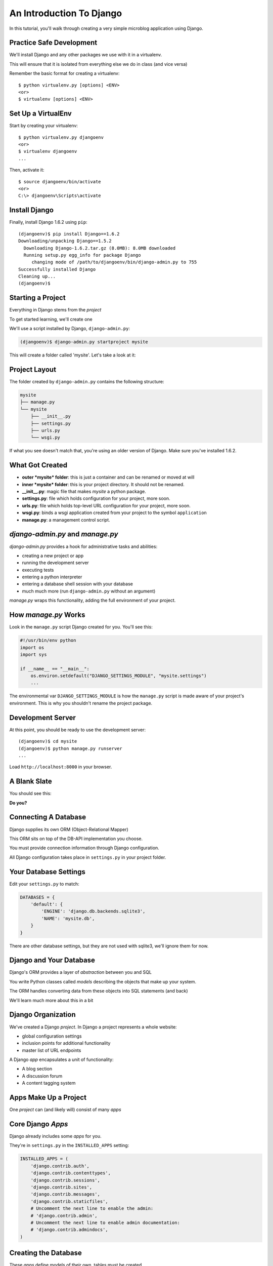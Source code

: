 *************************
An Introduction To Django
*************************

In this tutorial, you'll walk through creating a very simple microblog
application using Django.

Practice Safe Development
-------------------------

We'll install Django and any other packages we use with it in a virtualenv.

.. class:: incremental

This will ensure that it is isolated from everything else we do in class (and
vice versa)

.. container:: incremental

    Remember the basic format for creating a virtualenv:

    .. class:: small

    ::

        $ python virtualenv.py [options] <ENV>
        <or>
        $ virtualenv [options] <ENV>


Set Up a VirtualEnv
-------------------

Start by creating your virtualenv::

    $ python virtualenv.py djangoenv
    <or>
    $ virtualenv djangoenv
    ...

.. container:: incremental

    Then, activate it::

        $ source djangoenv/bin/activate
        <or>
        C:\> djangoenv\Scripts\activate


Install Django
--------------

Finally, install Django 1.6.2 using ``pip``:

.. class:: small

::

    (djangoenv)$ pip install Django==1.6.2
    Downloading/unpacking Django==1.5.2
      Downloading Django-1.6.2.tar.gz (8.0MB): 8.0MB downloaded
      Running setup.py egg_info for package Django
         changing mode of /path/to/djangoenv/bin/django-admin.py to 755
    Successfully installed Django
    Cleaning up...
    (djangoenv)$


Starting a Project
------------------

Everything in Django stems from the *project*

.. class:: incremental

To get started learning, we'll create one

.. class:: incremental

We'll use a script installed by Django, ``django-admin.py``:

.. code-block::
    :class: incremental

    (djangoenv)$ django-admin.py startproject mysite

.. class:: incremental

This will create a folder called 'mysite'.  Let's take a look at it:


Project Layout
--------------

The folder created by ``django-admin.py`` contains the following structure:

.. code-block::

    mysite
    ├── manage.py
    └── mysite
        ├── __init__.py
        ├── settings.py
        ├── urls.py
        └── wsgi.py

.. class:: incremental

If what you see doesn't match that, you're using an older version of Django.
Make sure you've installed 1.6.2.


What Got Created
----------------

.. class:: incremental

* **outer *mysite* folder**: this is just a container and can be renamed or
  moved at will
* **inner *mysite* folder**: this is your project directory. It should not be
  renamed.
* **__init__.py**: magic file that makes *mysite* a python package.
* **settings.py**: file which holds configuration for your project, more soon.
* **urls.py**: file which holds top-level URL configuration for your project,
  more soon.
* **wsgi.py**: binds a wsgi application created from your project to the
  symbol ``application``
* **manage.py**: a management control script.


*django-admin.py* and *manage.py*
---------------------------------

*django-admin.py* provides a hook for administrative tasks and abilities:

.. class:: incremental

* creating a new project or app
* running the development server
* executing tests
* entering a python interpreter
* entering a database shell session with your database
* much much more (run ``django-admin.py`` without an argument)

.. class:: incremental

*manage.py* wraps this functionality, adding the full environment of your
project.


How *manage.py* Works
---------------------

Look in the ``manage.py`` script Django created for you. You'll see this:

.. code-block:: python
    :class: small

    #!/usr/bin/env python
    import os
    import sys

    if __name__ == "__main__":
        os.environ.setdefault("DJANGO_SETTINGS_MODULE", "mysite.settings")
        ...

.. class:: incremental

The environmental var ``DJANGO_SETTINGS_MODULE`` is how the ``manage.py``
script is made aware of your project's environment. This is why you shouldn't
rename the project package.


Development Server
------------------

At this point, you should be ready to use the development server::

    (djangoenv)$ cd mysite
    (djangoenv)$ python manage.py runserver
    ...

.. class:: incremental

Load ``http://localhost:8000`` in your browser.


A Blank Slate
-------------

You should see this:

.. image:: img/django-start.png
    :align: center
    :width: 98%

.. class:: incremental center

**Do you?**


Connecting A Database
---------------------

Django supplies its own ORM (Object-Relational Mapper)

.. class:: incremental

This ORM sits on top of the DB-API implementation you choose.

.. class:: incremental

You must provide connection information through Django configuration.

.. class:: incremental

All Django configuration takes place in ``settings.py`` in your project
folder.


Your Database Settings
----------------------

Edit your ``settings.py`` to match:

.. code-block:: python
    :class: small
    
    DATABASES = {
        'default': {
            'ENGINE': 'django.db.backends.sqlite3',
            'NAME': 'mysite.db',
        }
    }

.. class:: incremental

There are other database settings, but they are not used with sqlite3, we'll
ignore them for now.


Django and Your Database
------------------------

Django's ORM provides a layer of *abstraction* between you and SQL

.. class:: incremental

You write Python classes called *models* describing the objects that make up
your system.

.. class:: incremental

The ORM handles converting data from these objects into SQL statements (and
back)

.. class:: incremental

We'll learn much more about this in a bit


Django Organization
-------------------

We've created a Django *project*. In Django a project represents a whole
website:

.. class:: incremental

* global configuration settings
* inclusion points for additional functionality
* master list of URL endpoints

.. class:: incremental

A Django *app* encapsulates a unit of functionality:

.. class:: incremental

* A blog section
* A discussion forum
* A content tagging system


Apps Make Up a Project
----------------------

.. class:: big-centered

One *project* can (and likely will) consist of many *apps*


Core Django *Apps*
------------------

Django already includes some *apps* for you.

.. container:: incremental

    They're in ``settings.py`` in the ``INSTALLED_APPS`` setting:

    .. code-block:: python
        :class: small
    
        INSTALLED_APPS = (
            'django.contrib.auth',
            'django.contrib.contenttypes',
            'django.contrib.sessions',
            'django.contrib.sites',
            'django.contrib.messages',
            'django.contrib.staticfiles',
            # Uncomment the next line to enable the admin:
            # 'django.contrib.admin',
            # Uncomment the next line to enable admin documentation:
            # 'django.contrib.admindocs',
        )


Creating the Database
---------------------

These *apps* define models of their own, tables must be created.

.. container:: incremental

    You make them by running the ``syncdb`` management command:
    
    .. class:: small
    
    ::

        (djangoenv)$ python manage.py syncdb
        Creating tables ...
        Creating table auth_permission
        Creating table auth_group_permissions
        Creating table auth_group
        ...
        You just installed Django's auth system, ...
        Would you like to create one now? (yes/no): 

.. class:: incremental

Add your first user at this prompt. I strongly suggest you use the username
'admin' and give it the password 'admin'.  If you don't, make sure you remember
the values you use.


Our Class App
-------------

We are going to build an *app* to add to our *project*. To start with our app
will be a lot like the Flask app we finished last time.

.. class:: incremental

As stated above, an *app* represents a unit within a system, the *project*. We
have a project, we need to create an *app*


Create an App
-------------

This is accomplished using ``manage.py``.

.. class:: incremental

In your terminal, make sure you are in the *outer* mysite directory, where the
file ``manage.py`` is located.  Then:

.. class:: incremental

::

    (djangoenv)$ python manage.py startapp myblog


What is Created
---------------

This should leave you with the following structure:

.. class:: small

::

    mysite
    ├── manage.py
    ├── myblog
    │   ├── __init__.py
    │   ├── admin.py
    │   ├── models.py
    │   ├── tests.py
    │   └── views.py
    └── mysite
        ├── __init__.py
        ...

.. class:: incremental

We'll start by defining the main Python class for our blog system, a ``Post``.


Django Models
-------------

Any Python class in Django that is meant to be persisted *must* inherit from 
the Django ``Model`` class.

.. class:: incremental

This base class hooks in to the ORM functionality converting Python code to
SQL.

.. class:: incremental

You can override methods from the base ``Model`` class to alter how this works
or write new methods to add functionality.

.. class:: incremental

Learn more about `models
<https://docs.djangoproject.com/en/1.6/topics/db/models/>`_


Our Post Model
--------------

Open the ``models.py`` file created in our ``myblog`` package. Add the
following:

.. code-block:: python
    :class: small

    from django.db import models #<-- This is already in the file
    from django.contrib.auth.models import User
    
    class Post(models.Model):
        title = models.CharField(max_length=128)
        text = models.TextField(blank=True)
        author = models.ForeignKey(User)
        created_date = models.DateTimeField(auto_now_add=True)
        modified_date = models.DateTimeField(auto_now=True)
        published_date = models.DateTimeField(blank=True, null=True)


Model Fields
------------

We've created a subclass of the Django ``Model`` class and added a bunch of
attributes.

.. class:: incremental

* These attributes are all instances of ``Field`` classes defined in Django
* Field attributes on a model map to columns in a database table
* The arguments you provide to each Field customize how it works

  * This means *both* how it operates in Django *and* how it is defined in SQL

* There are arguments shared by all Field types
* There are also arguments specific to individual types

.. class:: incremental

You can read much more about `Model Fields and options
<https://docs.djangoproject.com/en/1.6/ref/models/fields/>`_


Field Details
-------------

There are some features of our fields worth mentioning in specific:

.. class:: incremental

Notice we have no field that is designated as the *primary key*

.. class:: incremental

* You *can* make a field the primary key by adding ``primary_key=True`` in the
  arguments
* If you do not, Django will **automatically** create one. This field is always
  called ``id``
* No matter what the primary key field is called, its value is always
  available on a model instance as the ``pk`` attribute.


Field Details
-------------

.. code-block:: python
    :class: small
    
    title = models.CharField(max_length=128)

.. class:: incremental

The required ``max_length`` argument is specific to ``CharField`` fields.

.. class:: incremental

It affects *both* the Python and SQL behavior of a field.

.. class:: incremental

In python, it is used to *validate* supplied values during *model validation*

.. class:: incremental

In SQL it is used in the column definition: ``VARCHAR(128)``


Field Details
-------------

.. code-block:: python
    :class: small

    author = models.ForeignKey(User)

.. class:: incremental

Django also models SQL *relationships* as specific field types.

.. class:: incremental

The required positional argument is the class of the related Model.

.. class:: incremental

By default, the reverse relation is implemented as the attribute
``<fieldname>_set``.

.. class:: incremental

You can override this by providing the ``related_name`` argument.


Field Details
-------------

.. code-block:: python
    :class: small

    created_date = models.DateTimeField(auto_now_add=True)
    modified_date = models.DateTimeField(auto_now=True)

.. class:: incremental

``auto_now_add`` is available on all date and time fields. It sets the value
of the field to *now* when an instance is first saved.

.. class:: incremental

``auto_now`` is similar, but sets the value anew each time an instance is
saved.

.. class:: incremental

Setting either of these will cause the ``editable`` attribute of a field to be
set to ``False``.


Field Details
-------------

.. code-block:: python
    :class: small

    text = models.TextField(blank=True)
    # ...
    published_date = models.DateTimeField(blank=True, null=True)

.. class:: incremental

The argument ``blank`` is shared across all field types. The default is
``False``

.. class:: incremental

This argument affects only the Python behavior of a field, determining if the
field is *required*

.. class:: incremental

The related ``null`` argument affects the SQL definition of a field: is the
column NULL or NOT NULL


Hooking it Up
-------------

In order to use our new model, we need Django to know about our *app*

.. class:: incremental

This is accomplished by configuration in the ``settings.py`` file.

.. class:: incremental

Open that file now, in your editor, and find the INSTALLED_APPS setting.


Installing Apps
---------------

You extend Django functionality by *installing apps*. This is pretty simple:

.. code-block:: python
    :class: small

    INSTALLED_APPS = (
        'django.contrib.auth',
        'django.contrib.contenttypes',
        'django.contrib.sessions',
        'django.contrib.sites',
        'django.contrib.messages',
        'django.contrib.staticfiles',
        'myblog', # <- YOU ADD THIS PART
    )


Setting Up the Database
-----------------------

You know what the next step will be:

.. code-block::
    :class: incremental

    (djangoenv)$ python manage.py syncdb
    Creating tables ...
    Creating table myblog_post
    Installing custom SQL ...
    Installing indexes ...
    Installed 0 object(s) from 0 fixture(s)

.. class:: incremental

Django has now created a table for our model.

.. class:: incremental

Notice that the table name is a combination of the name of our app *and* the
name of our model.


The Django Shell
----------------

Django provides a management command ``shell``:

.. class:: incremental

* Shares the same ``sys.path`` as your project, so all installed python
  packages are present.
* Imports the ``settings.py`` file from your project, and so shares all
  installed apps and other settings.
* Handles connections to your database, so you can interact with live data
  directly.

.. class:: incremental

Let's explore the Model Instance API directly using this shell:

.. class:: incremental

::

    (djangoenv)$ python manage.py shell


Creating Instances
------------------

Instances of our model can be created by simple instantiation:

.. code-block:: python
    :class: small

    >>> from myblog.models import Post
    >>> p1 = Post(title="My first post",
    ...           text="This is the first post I've written")
    >>> p1
    <Post: Post object>

.. container:: incremental

    We can also validate that our new object is okay before we try to save it:

    .. code-block:: python
        :class: small

        >>> p1.full_clean()
        Traceback (most recent call last):
          ...
        ValidationError: {'author': [u'This field cannot be null.']}


Django Model Managers
---------------------

We have to hook our ``Post`` to an author, which must be a ``User``.

.. class:: incremental

To do this, we need to have an instance of the ``User`` class.

.. class:: incremental

We can use the ``User`` *model manager* to run table-level operations like
``SELECT``:

.. class:: incremental

All Django models have a *manager*. By default it is accessed through the
``objects`` class attribute.


Making a ForeignKey Relation
----------------------------

Let's use the *manager* to get an instance of the ``User`` class:

.. code-block:: python
    :class: small

    >>> from django.contrib.auth.models import User
    >>> all_users = User.objects.all()
    >>> all_users
    [<User: cewing>]
    >>> u1 = all_users[0]
    >>> p1.author = u1

.. container:: incremental

    And now our instance should validate properly:

    .. code-block:: python
        :class: small

        >>> p1.full_clean()
        >>> 


Saving New Objects
------------------

Our model has three date fields, two of which are supposed to be
auto-populated:

.. class:: python
    :class: small
    
    >>> print(p1.created_date)
    None
    >>> print(p1.modified_date)
    None

.. container:: incremental

    When we save our post, these fields will get values assigned:
    
    .. code-block:: python
        :class: small
    
        >>> p1.save()
        >>> p1.created_date
        datetime.datetime(2013, 7, 26, 20, 2, 38, 104217, tzinfo=<UTC>)
        >>> p1.modified_date
        datetime.datetime(2013, 7, 26, 20, 2, 38, 104826, tzinfo=<UTC>)


Updating An Instance
--------------------

Models operate much like 'normal' python objects.

.. container:: incremental

    To change the value of a field, simply set the instance attribute to a new
    value. Call ``save()`` to persist the change:

    .. code-block:: python
        :class: small
    
        >>> p1.title = p1.title + " (updated)"
        >>> p1.save()
        >>> p1.title
        'My first post (updated)'


Create a Few Posts
------------------

Let's create a few more posts so we can explore the Django model manager query
API:

.. code-block:: python
    :class: small

    >>> p2 = Post(title="Another post",
    ...           text="The second one created",
    ...           author=u1).save()
    >>> p3 = Post(title="The third one",
    ...           text="With the word 'heffalump'",
    ...           author=u1).save()
    >>> p4 = Post(title="Posters are great decoration",
    ...           text="When you are a poor college student",
    ...           author=u1).save()
    >>> Post.objects.count()
    4


The Django Query API
--------------------

The *manager* on each model class supports a full-featured query API.

.. class:: incremental

API methods take keyword arguments, where the keywords are special
constructions combining field names with field *lookups*:

.. class:: incremental small

* title__exact="The exact title"
* text__contains="decoration"
* id__in=range(1,4)
* published_date__lte=datetime.datetime.now()

.. class:: incremental

Each keyword argument generates an SQL clause.


QuerySets
---------

API methods can be divided into two basic groups: methods that return
``QuerySets`` and those that do not.

.. class:: incremental

The former may be chained without hitting the database:

.. code-block:: python
    :class: small incremental

    >>> a = Post.objects.all() #<-- no query yet
    >>> b = a.filter(title__icontains="post") #<-- not yet
    >>> c = b.exclude(text__contains="created") #<-- nope
    >>> [(p.title, p.text) for p in c] #<-- This will issue the query

.. container:: incremental

    Conversely, the latter will issue an SQL query when executed.

    .. code-block:: python
        :class: small
    
        >>> a.count() # immediately executes an SQL query


QuerySets and SQL
-----------------

If you are curious, you can see the SQL that a given QuerySet will use:

.. code-block:: python
    :class: small incremental

    >>> print(c.query)
    SELECT "myblog_post"."id", "myblog_post"."title", 
        "myblog_post"."text", "myblog_post"."author_id", 
        "myblog_post"."created_date", "myblog_post"."modified_date", 
        "myblog_post"."published_date" 
    FROM "myblog_post" 
    WHERE ("myblog_post"."title" LIKE %post% ESCAPE '\'
           AND NOT ("myblog_post"."text" LIKE %created% ESCAPE '\' )
    )

.. class:: incremental

The SQL will vary depending on which DBAPI backend you use (yay ORM!!!)


Exploring the QuerySet API
--------------------------

See https://docs.djangoproject.com/en/1.6/ref/models/querysets


.. code-block:: python
    :class: small

    >>> [p.pk for p in Post.objects.all().order_by('created_date')]
    [1, 2, 3, 4]
    >>> [p.pk for p in Post.objects.all().order_by('-created_date')]
    [4, 3, 2, 1]
    >>> [p.pk for p in Post.objects.filter(title__contains='post')]
    [1, 2, 4]
    >>> [p.pk for p in Post.objects.exclude(title__contains='post')]
    [3]
    >>> qs = Post.objects.exclude(title__contains='post')
    >>> qs = qs.exclude(id__exact=3)
    >>> [p.pk for p in qs]
    []
    >>> qs = Post.objects.exclude(title__contains='post', id__exact=3)
    >>> [p.pk for p in qs]
    [1, 2, 3, 4]


Updating via QuerySets
----------------------

You can update all selected objects at the same time.

.. class:: incremental

Changes are persisted without needing to call ``save``.

.. code-block:: python
    :class: small incremental

    >>> qs = Post.objects.all()
    >>> [p.published_date for p in qs]
    [None, None, None, None]
    >>> from datetime import datetime
    >>> from django.utils.timezone import UTC
    >>> utc = UTC()
    >>> now = datetime.now(utc)
    >>> qs.update(published_date=now)
    4
    >>> [p.published_date for p in qs]
    [datetime.datetime(2013, 7, 27, 1, 20, 30, 505307, tzinfo=<UTC>),
     ...]


Testing Our Model
-----------------

As with any project, we want to test our work. Django provides a testing
framework to allow this.

.. class:: incremental

Django supports both *unit tests* and *doctests*. I strongly suggest using
*unit tests*.

.. class:: incremental

You add tests for your *app* to the file ``tests.py``, which should be at the
same package level as ``models.py``.

.. class:: incremental

Locate and open this file in your editor.


Django TestCase Classes
-----------------------

**SimpleTestCase** is for basic unit testing with no ORM requirements

.. class:: incremental

**TransactionTestCase** is useful if you need to test transactional
actions (commit and rollback) in the ORM

.. class:: incremental

**TestCase** is used when you require ORM access and a test client

.. class:: incremental

**LiveServerTestCase** launches the django server during test runs for
front-end acceptance tests.


Testing Data
------------

Sometimes testing requires base data to be present. We need a User for ours.

.. class:: incremental

Django provides *fixtures* to handle this need.

.. class:: incremental

Create a directory called ``fixtures`` inside your ``myblog`` app directory.

.. class:: incremental

Copy the file ``myblog_test_fixture.json`` from the class resources into this
directory, it contains users for our tests.


Setting Up Tests
----------------

Now that we have a fixture, we need to instruct our tests to use it.

.. container:: incremental

    Edit ``tests.py`` (which comes with one test already) to look like this:

    .. code-block:: python
        :class: small

        from django.test import TestCase
        from django.contrib.auth.models import User
    
        class PostTestCase(TestCase):
            fixtures = ['myblog_test_fixture.json', ]

            def setUp(self):
                self.user = User.objects.get(pk=1)


Our First Enhancement
---------------------

Look at the way our Post represents itself in the Django shell:

.. code-block:: python
    :class: small 

    >>> [p for p in Post.objects.all()]
    [<Post: Post object>, <Post: Post object>, 
     <Post: Post object>, <Post: Post object>]

.. class:: incremental

Wouldn't it be nice if the posts showed their titles instead?

.. class:: incremental

In Django, the ``__unicode__`` method is used to determine how a Model
instance represents itself.

.. class:: incremental

Then, calling ``unicode(instance)`` gives the desired result.


Write The Test
--------------

Let's write a test that demonstrates our desired outcome:

.. code-block:: python
    :class: small
    
    # add this import at the top
    from myblog.models import Post

    # and this test method to the PostTestCase
    def test_unicode(self):
        expected = "This is a title"
        p1 = Post(title=expected)
        actual = unicode(p1)
        self.assertEqual(expected, actual)


Run The Test
------------

To run tests, use the ``test`` management command

.. class:: incremental

Without arguments, it will run all TestCases it finds in all installed *apps*

.. class:: incremental

You can pass the name of a single app to focus on those tests

.. class:: incremental

Quit your Django shell and in your terminal run the test we wrote:

.. code-block:: bash
    :class: small incremental

    (djangoenv)$ python manage.py test myblog


The Result
----------

We have yet to implement this enhancement, so our test should fail:

.. class:: small

::

    Creating test database for alias 'default'...
    F
    ======================================================================
    FAIL: test_unicode (myblog.tests.PostTestCase)
    ----------------------------------------------------------------------
    Traceback (most recent call last):
      File "/Users/cewing/projects/training/uw_pce/training.python_web/scripts/session07/mysite/myblog/tests.py", line 15, in test_unicode
        self.assertEqual(expected, actual)
    AssertionError: 'This is a title' != u'Post object'

    ----------------------------------------------------------------------
    Ran 1 test in 0.007s

    FAILED (failures=1)
    Destroying test database for alias 'default'...


Make it Pass
------------

Let's add an appropriate ``__unicode__`` method to our Post class

.. class:: incremental

It will take ``self`` as its only argument

.. class:: incremental

And it should return its own title as the result

.. class:: incremental

Go ahead and take a stab at this in ``models.py``

.. code-block:: python
    :class: small incremental
    
    class Post(models.Model):
        #... 

        def __unicode__(self):
            return self.title


Did It Work?
------------

Re-run the tests to see:

.. code-block:: bash
    :class: small

    (djangoenv)$ python manage.py test myblog
    Creating test database for alias 'default'...
    .
    ----------------------------------------------------------------------
    Ran 1 test in 0.007s

    OK
    Destroying test database for alias 'default'...

.. class:: incremental center

**YIPEEEE!**


What to Test
------------

In any framework, the question arises of what to test. Much of your app's
functionality is provided by framework tools. Does that need testing?

.. class:: incremental

I *usually* don't write tests covering features provided directly by the
framework.

.. class:: incremental

I *do* write tests for functionality I add, and for places where I make
changes to how the default functionality works.

.. class:: incremental

This is largely a matter of style and taste (and of budget).


More Later
----------

We've only begun to test our blog app.

.. class:: incremental

We'll be adding many more tests later

.. class:: incremental

In between, you might want to take a look at the Django testing documentation:

.. class:: incremental center

https://docs.djangoproject.com/en/1.6/topics/testing/


The Django Admin
----------------

There are some who believe that Django has been Python's *killer app*

.. class:: incremental

And without doubt the Django Admin is a *killer feature* for Django.

.. class:: incremental

To demonstrate this, we are going to set up the admin for our blog


Using the Admin
---------------

The Django Admin is, itself, an *app*, installed by default (as of 1.6).

.. class:: incremental

Open the ``settings.py`` file from our ``mysite`` project package and
verify that you see it in the list:

.. code-block:: python
    :class: incremental small

    INSTALLED_APPS = (
        'django.contrib.admin', # <- already present
        # ...
        'django.contrib.staticfiles', # <- already present
        'myblog', # <- already present
    )


Accessing the Admin
-------------------

What we need now is to allow the admin to be seen through a web browser.

.. class:: incremental

To do that, we'll have to add some URLs to our project.


Django URL Resolution
---------------------

Django too has a system for dispatching requests to code: the *urlconf*.

.. class:: incremental

* A urlconf is a an iterable of calls to the ``django.conf.urls.url`` function
* This function takes:
  
  * a regexp *rule*, representing the URL
  
  * a ``callable`` to be invoked (or a name identifying one)
  
  * an optional *name* kwarg, used to *reverse* the URL
  
  * other optional arguments we will skip for now

* The function returns a *resolver* that matches the request path to the
  callable


*urlpatterns*
-------------

I said above that a urlconf is an iterable.

.. class:: incremental

That iterable is generally built by calling the ``django.conf.urls.patterns``
function.

.. class:: incremental

It's best to build it that way, but in reality, any iterable will do.

.. class:: incremental

However, the name you give this iterable is **not flexible**.

.. class:: incremental

Django will load the urlconf named ``urlpatterns`` that it finds in the file
named in ``settings.ROOT_URLCONF``.


Including URLs
--------------

Many Django add-on *apps*, like the Django Admin, come with their own urlconf

.. class:: incremental

It is standard to include these urlconfs by rooting them at some path in your
site.

.. container:: incremental

    You can do this by using the ``django.conf.urls.include`` function as the
    callable in a ``url`` call:

    .. code-block:: python
        :class: small

        url(r'^forum/', include('random.forum.app.urls'))


Including the Admin
-------------------

We can use this to add *all* the URLs provided by the Django admin in one
stroke.

.. container:: incremental

    verify the following lines in ``urls.py``:

    .. code-block:: python
        :class: small

        from django.contrib import admin #<- make sure these two are
        admin.autodiscover()             #<- present and uncommented

        urlpatterns = patterns('',
            ...
            url(r'^admin/', include(admin.site.urls)), #<- and this
        )


Using the Development Server
----------------------------

We can now view the admin.  We'll use the Django development server.

.. class:: incremental

In your terminal, use the ``runserver`` management command to start the
development server:

.. class:: incremental

::

    (djangoenv)$ python manage.py runserver
    Validating models...

    0 errors found
    Django version 1.4.3, using settings 'mysite.settings'
    Development server is running at http://127.0.0.1:8000/
    Quit the server with CONTROL-C.


Viewing the Admin
-----------------

Load ``http://localhost:8000/admin/``.  You should see this:

.. image:: img/django-admin-login.png
    :align: center
    :width: 50%

.. class:: incremental

Login with the name and password you created before.


The Admin Index
---------------

The index will provide a list of all the installed *apps* and each model
registered.  You should see this:

.. image:: img/admin_index.png
    :align: center
    :width: 90%

.. class:: incremental

Click on ``Users``. Find yourself? Edit yourself, but **don't** uncheck
``superuser``.


Add Posts to the Admin
----------------------

Okay, let's add our app model to the admin.

.. class:: incremental

Find the ``admin.py`` file in the ``myblog`` package. Open it, add the
following and save the file:

.. code-block:: python
    :class: incremental

    from django.contrib import admin # <- this is already there.
    from myblog.models import Post

    admin.site.register(Post)

.. class:: incremental

Reload the admin index page.


Play A Bit
----------

Visit the admin page for Posts. You should see the posts we created earlier in
the Django shell.

.. class:: incremental

Look at the listing of Posts. Because of our ``__unicode__`` method we see a
nice title.

.. class:: incremental

Are there other fields you'd like to see listed?

.. class:: incremental

Click on a Post, note what is and is not shown.


Next Steps
----------

We've learned a great deal about Django's ORM and Models.

.. class:: incremental

We've also spent some time getting to know the Query API provided by model
managers and QuerySets.

.. class:: incremental

We've also hooked up the Django Admin and noted some shortcomings.

.. class:: incremental

In class we'll learn how to put a front end on this, add new models, and
customize the admin experience.


